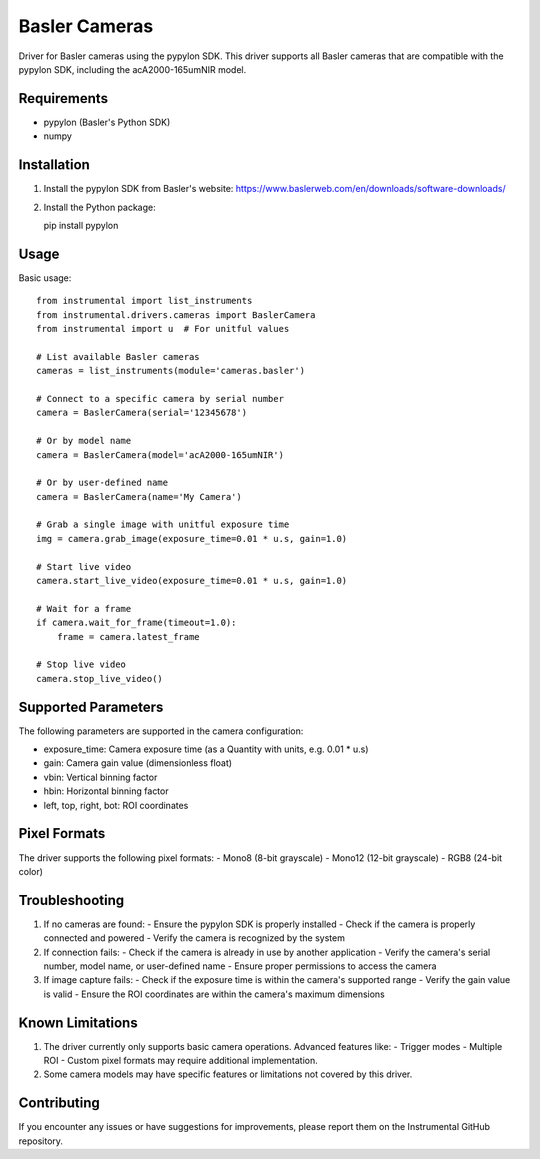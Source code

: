 Basler Cameras
=============

.. module:: instrumental.drivers.cameras.basler

Driver for Basler cameras using the pypylon SDK. This driver supports all Basler cameras
that are compatible with the pypylon SDK, including the acA2000-165umNIR model.

Requirements
-----------

- pypylon (Basler's Python SDK)
- numpy

Installation
-----------

1. Install the pypylon SDK from Basler's website: https://www.baslerweb.com/en/downloads/software-downloads/
2. Install the Python package::

   pip install pypylon

Usage
-----

Basic usage::

    from instrumental import list_instruments
    from instrumental.drivers.cameras import BaslerCamera
    from instrumental import u  # For unitful values

    # List available Basler cameras
    cameras = list_instruments(module='cameras.basler')
    
    # Connect to a specific camera by serial number
    camera = BaslerCamera(serial='12345678')
    
    # Or by model name
    camera = BaslerCamera(model='acA2000-165umNIR')
    
    # Or by user-defined name
    camera = BaslerCamera(name='My Camera')

    # Grab a single image with unitful exposure time
    img = camera.grab_image(exposure_time=0.01 * u.s, gain=1.0)
    
    # Start live video
    camera.start_live_video(exposure_time=0.01 * u.s, gain=1.0)
    
    # Wait for a frame
    if camera.wait_for_frame(timeout=1.0):
        frame = camera.latest_frame
    
    # Stop live video
    camera.stop_live_video()

Supported Parameters
------------------

The following parameters are supported in the camera configuration:

- exposure_time: Camera exposure time (as a Quantity with units, e.g. 0.01 * u.s)
- gain: Camera gain value (dimensionless float)
- vbin: Vertical binning factor
- hbin: Horizontal binning factor
- left, top, right, bot: ROI coordinates

Pixel Formats
------------

The driver supports the following pixel formats:
- Mono8 (8-bit grayscale)
- Mono12 (12-bit grayscale)
- RGB8 (24-bit color)

Troubleshooting
--------------

1. If no cameras are found:
   - Ensure the pypylon SDK is properly installed
   - Check if the camera is properly connected and powered
   - Verify the camera is recognized by the system

2. If connection fails:
   - Check if the camera is already in use by another application
   - Verify the camera's serial number, model name, or user-defined name
   - Ensure proper permissions to access the camera

3. If image capture fails:
   - Check if the exposure time is within the camera's supported range
   - Verify the gain value is valid
   - Ensure the ROI coordinates are within the camera's maximum dimensions

Known Limitations
---------------

1. The driver currently only supports basic camera operations. Advanced features like:
   - Trigger modes
   - Multiple ROI
   - Custom pixel formats
   may require additional implementation.

2. Some camera models may have specific features or limitations not covered by this driver.

Contributing
-----------

If you encounter any issues or have suggestions for improvements, please report them on the
Instrumental GitHub repository. 